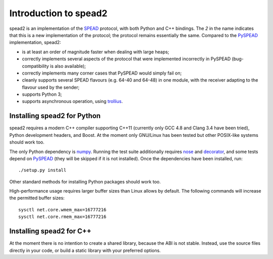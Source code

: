 Introduction to spead2
======================

spead2 is an implementation of the SPEAD_ protocol, with both Python and C++
bindings. The *2* in the name indicates that this is a new implementation of
the protocol; the protocol remains essentially the same. Compared to the
PySPEAD_ implementation, spead2:

- is at least an order of magnitude faster when dealing with large heaps;
- correctly implements several aspects of the protocol that were implemented
  incorrectly in PySPEAD (bug-compatibility is also available);
- correctly implements many corner cases that PySPEAD would simply fail on;
- cleanly supports several SPEAD flavours (e.g. 64-40 and 64-48) in one
  module, with the receiver adapting to the flavour used by the sender;
- supports Python 3;
- supports asynchronous operation, using trollius_.

.. _SPEAD: https://casper.berkeley.edu/wiki/SPEAD
.. _PySPEAD: https://github.com/ska-sa/PySPEAD/
.. _trollius: http://trollius.readthedocs.org/

Installing spead2 for Python
----------------------------

spead2 requires a modern C++ compiler supporting C++11 (currently only GCC 4.8
and Clang 3.4 have been tried), Python development headers, and
Boost. At the moment only GNU/Linux has been tested but other POSIX-like
systems should work too.

The only Python dependency is numpy_. Running the test suite additionally
requires nose_ and decorator_, and some tests depend on PySPEAD_ (they will be
skipped if it is not installed). Once the dependencies have been installed,
run::

    ./setup.py install

Other standard methods for installing Python packages should work too.

.. _numpy: http://www.numpy.org
.. _nose: https://nose.readthedocs.org/en/latest/
.. _decorator: http://pythonhosted.org//decorator/

High-performance usage requires larger buffer sizes than Linux allows by
default. The following commands will increase the permitted buffer sizes::

    sysctl net.core.wmem_max=16777216
    sysctl net.core.rmem_max=16777216

Installing spead2 for C++
-------------------------
At the moment there is no intention to create a shared library, because the
ABI is not stable. Instead, use the source files directly in your code, or
build a static library with your preferred options.
